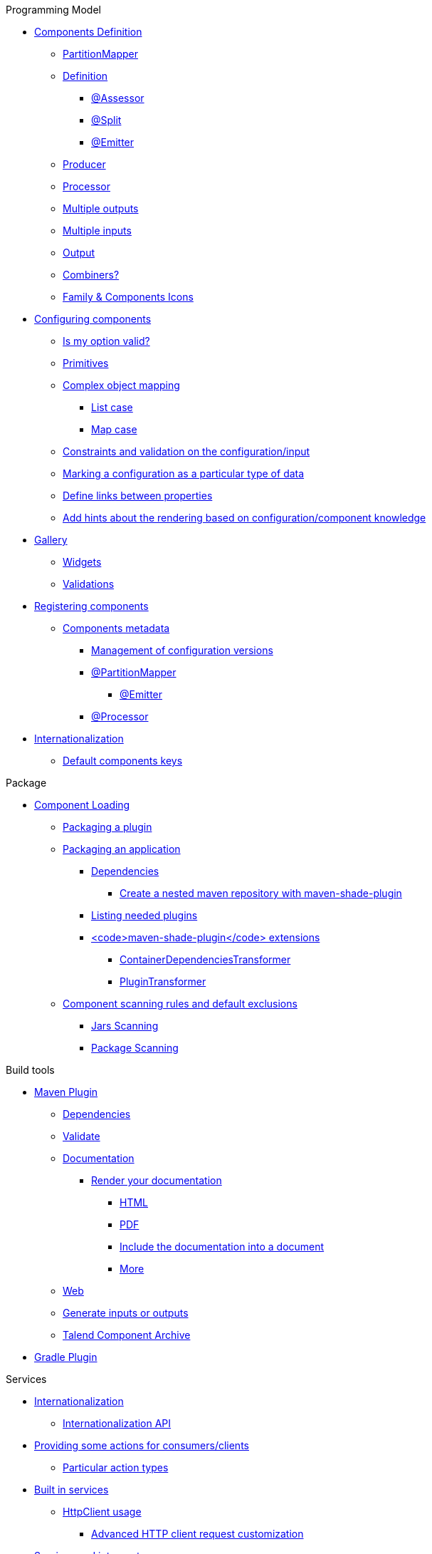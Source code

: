 .Programming Model
* xref:documentation.adoc#_components_definition[Components Definition]
** xref:documentation.adoc#_partitionmapper[PartitionMapper]
** xref:documentation.adoc#_definition[Definition]
*** xref:documentation.adoc#_assessor[@Assessor]
*** xref:documentation.adoc#_split[@Split]
*** xref:documentation.adoc#_emitter[@Emitter]
** xref:documentation.adoc#_producer[Producer]
** xref:documentation.adoc#_processor[Processor]
** xref:documentation.adoc#_multiple_outputs[Multiple outputs]
** xref:documentation.adoc#_multiple_inputs[Multiple inputs]
** xref:documentation.adoc#_output[Output]
** xref:documentation.adoc#_combiners[Combiners?]
** xref:documentation.adoc#_family_components_icons[Family &amp; Components Icons]
* xref:documentation.adoc#_configuring_components[Configuring components]
** xref:documentation.adoc#_is_my_option_valid[Is my option valid?]
** xref:documentation.adoc#_primitives[Primitives]
** xref:documentation.adoc#_complex_object_mapping[Complex object mapping]
*** xref:documentation.adoc#_list_case[List case]
*** xref:documentation.adoc#_map_case[Map case]
** xref:documentation.adoc#_constraints_and_validation_on_the_configuration_input[Constraints and validation on the configuration/input]
** xref:documentation.adoc#_marking_a_configuration_as_a_particular_type_of_data[Marking a configuration as a particular type of data]
** xref:documentation.adoc#_define_links_between_properties[Define links between properties]
** xref:documentation.adoc#documentation-ui-hints[Add hints about the rendering based on configuration/component knowledge]
* xref:documentation.adoc#_gallery[Gallery]
** xref:documentation.adoc#_widgets[Widgets]
** xref:documentation.adoc#_validations[Validations]
* xref:documentation.adoc#_registering_components[Registering components]
** xref:documentation.adoc#_components_metadata[Components metadata]
*** xref:documentation.adoc#_management_of_configuration_versions[Management of configuration versions]
*** xref:documentation.adoc#_partitionmapper_2[@PartitionMapper]
**** xref:documentation.adoc#_emitter_2[@Emitter]
*** xref:documentation.adoc#_processor_2[@Processor]
* xref:documentation.adoc#_internationalization[Internationalization]
** xref:documentation.adoc#_default_components_keys[Default components keys]

.Package
* xref:documentation.adoc#_component_loading[Component Loading]
** xref:documentation.adoc#_packaging_a_plugin[Packaging a plugin]
** xref:documentation.adoc#_packaging_an_application[Packaging an application]
*** xref:documentation.adoc#_dependencies[Dependencies]
**** xref:documentation.adoc#_create_a_nested_maven_repository_with_maven_shade_plugin[Create a nested maven repository with maven-shade-plugin]
*** xref:documentation.adoc#_listing_needed_plugins[Listing needed plugins]
*** xref:documentation.adoc#_code_maven_shade_plugin_code_extensions[<code>maven-shade-plugin</code> extensions]
**** xref:documentation.adoc#_containerdependenciestransformer[ContainerDependenciesTransformer]
**** xref:documentation.adoc#_plugintransformer[PluginTransformer]
** xref:documentation.adoc#_component_scanning_rules_and_default_exclusions[Component scanning rules and default exclusions]
*** xref:documentation.adoc#_jars_scanning[Jars Scanning]
*** xref:documentation.adoc#_package_scanning[Package Scanning]

.Build tools
* xref:documentation.adoc#_maven_plugin[Maven Plugin]
** xref:documentation.adoc#_dependencies_2[Dependencies]
** xref:documentation.adoc#_validate[Validate]
** xref:documentation.adoc#_documentation[Documentation]
*** xref:documentation.adoc#_render_your_documentation[Render your documentation]
**** xref:documentation.adoc#_html[HTML]
**** xref:documentation.adoc#_pdf[PDF]
**** xref:documentation.adoc#_include_the_documentation_into_a_document[Include the documentation into a document]
**** xref:documentation.adoc#_more[More]
** xref:documentation.adoc#_web[Web]
** xref:documentation.adoc#_generate_inputs_or_outputs[Generate inputs or outputs]
** xref:documentation.adoc#_talend_component_archive[Talend Component Archive]
* xref:documentation.adoc#_gradle_plugin[Gradle Plugin]

.Services
* xref:documentation.adoc#_internationalization_2[Internationalization]
** xref:documentation.adoc#_internationalization_api[Internationalization API]
* xref:documentation.adoc#_providing_some_actions_for_consumers_clients[Providing some actions for consumers/clients]
** xref:documentation.adoc#_particular_action_types[Particular action types]
* xref:documentation.adoc#_built_in_services[Built in services]
** xref:documentation.adoc#_httpclient_usage[HttpClient usage]
*** xref:documentation.adoc#_advanced_http_client_request_customization[Advanced HTTP client request customization]
* xref:documentation.adoc#_services_and_interceptors[Services and interceptors]
* xref:documentation.adoc#_creating_a_job_pipeline[Creating a job pipeline]
** xref:documentation.adoc#_job_builder[Job Builder]
*** xref:documentation.adoc#_environment_runner[Environment/Runner]
*** xref:documentation.adoc#_key_provider[Key Provider]
** xref:documentation.adoc#_beam_case[Beam case]
*** xref:documentation.adoc#_i_o[I/O]
*** xref:documentation.adoc#_processors[Processors]
*** xref:documentation.adoc#_convert_a_beam_io_in_a_component_i_o[Convert a Beam.io in a component I/O]
* xref:documentation.adoc#_advanced_define_a_custom_api[Advanced: define a custom API]
** xref:documentation.adoc#_extending_the_ui[Extending the UI]

.Testing
* xref:documentation.adoc#_best_practises[Best practises]
** xref:documentation.adoc#_parameterized_tests[Parameterized tests]
*** xref:documentation.adoc#_junit_4[JUnit 4]
*** xref:documentation.adoc#_junit_5[JUnit 5]
* xref:documentation.adoc#_component_runtime_testing[component-runtime-testing]
** xref:documentation.adoc#_component_runtime_junit[component-runtime-junit]
*** xref:documentation.adoc#_junit_4_2[JUnit 4]
*** xref:documentation.adoc#_junit_5_2[JUnit 5]
*** xref:documentation.adoc#_mocking_the_output[Mocking the output]
*** xref:documentation.adoc#_mocking_the_input[Mocking the input]
*** xref:documentation.adoc#_creating_runtime_configuration_from_component_configuration[Creating runtime configuration from component configuration]
*** xref:documentation.adoc#_testing_a_mapper[Testing a Mapper]
*** xref:documentation.adoc#_testing_a_processor[Testing a Processor]
** xref:documentation.adoc#_component_runtime_testing_spark[component-runtime-testing-spark]
*** xref:documentation.adoc#_junit_4_3[JUnit 4]
*** xref:documentation.adoc#_junit_5_3[JUnit 5]
*** xref:documentation.adoc#_how_to_know_the_job_is_done[How to know the job is done]
** xref:documentation.adoc#_component_runtime_http_junit[component-runtime-http-junit]
*** xref:documentation.adoc#_junit_4_4[JUnit 4]
**** xref:documentation.adoc#_ssl[SSL]
*** xref:documentation.adoc#_junit_5_4[JUnit 5]
**** xref:documentation.adoc#_ssl_2[SSL]
*** xref:documentation.adoc#_capturing_mode[Capturing mode]
*** xref:documentation.adoc#_passthrough_mode[Passthrough mode]
* xref:documentation.adoc#_beam_testing[Beam testing]
* xref:documentation.adoc#_multiple_environments_for_the_same_tests[Multiple environments for the same tests]
** xref:documentation.adoc#_junit_4_5[JUnit 4]
** xref:documentation.adoc#_junit_5_5[JUnit 5]
** xref:documentation.adoc#_provided_environments[Provided environments]
** xref:documentation.adoc#_configuring_environments[Configuring environments]
*** xref:documentation.adoc#_advanced_usage[Advanced usage]
* xref:documentation.adoc#_secrets_passwords_and_maven[Secrets/Passwords and Maven]
* xref:documentation.adoc#_generating_data[Generating data?]

.Web
* xref:documentation-rest.adoc[Server]
.Execute
* xref:services-pipeline.adoc[Simple/Test Pipeline API]
* https://beam.apache.org/documentation/programming-guide/#creating-a-pipeline[Beam Pipeline API]

